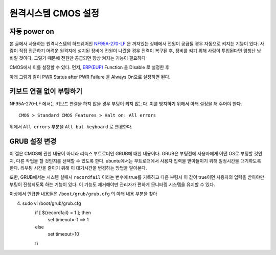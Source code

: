 원격시스템 CMOS 설정
--------------------

자동 power on
^^^^^^^^^^^^^

본 글에서 사용하는 원격시스템의 하드웨어인 
`NF95A-270-LF
<http://www.jetway.com.tw/jw/ipcboard_view.asp?productid=721&proname=NF95A-270-LF>`_
은 꺼져있는 상태에서 전원이 공급될 경우 자동으로 켜지는 기능이 있다.
사람이 직접 접근하기 어려운 원격지에 설치된 장비에 전원이 나갔을 경우
전력이 복구된 후, 장비를 켜기 위해 사람이 투입된다면 엄청난 낭비일 것이다.
그렇기 때문에 전원만 공급되면 항상 켜지는 기능이 필요하다

.. 
    아날로그 스위치가 사용되던 시절에는 당연한 이야기 이지만, 
    요즘 사용되는 디지털 스위치는 물리적으로 켜져 있는 상태와 
    꺼져있는 상태가 구분되지 않고 꺼져있는 상태에서 누르면 
    켜지고 켜져있는 상태에서 누르면 꺼지는 식으로만 동작한다.

CMOS에서 이를 설정할 수 있다. 먼저, 
`ERP(EUP) <http://en.wikipedia.org/wiki/Energy-related_products>`_ 
Function 을 Disable 로 설정한 후 

.. image:: _static/poweron/poweron1.png

아래 그림과 같이
PWR Status after PWR Failure 을 Always On으로 설정하면 된다.

.. image:: _static/poweron/poweron2.png

키보드 연결 없이 부팅하기
^^^^^^^^^^^^^^^^^^^^^^^^^

NF95A-270-LF 에서는 키보드 연결을 하지 않을 경우 부팅이 되지 않는다.
이를 방지하기 위해서 아래 설정을 해 주어야 한다.

::

    CMOS > Standard CMOS Features > Halt on: All errors

위에서 ``All errors`` 부분을 ``All but keyboard`` 로 변경한다.

GRUB 설정 변경
^^^^^^^^^^^^^^
이 절은 CMOS에 관한 내용이 아니라 리눅스 부트로더인 GRUB에 대한 내용이다.
GRUB은 부팅전에 사용자에게 어떤 OS로 부팅할 것인지, 다른 작업을 할 것인지를
선택할 수 있도록 한다. ubuntu에서는 부트로더에서 사용자 입력을 받아들이기
위해 일정시간을 대기하도록 한다. 리부팅 시간을 줄이기 위해 이 대기시간을
변경하는 방법을 알아본다.

또한, GRUB에서는 시스템 실패시 ``recordfail`` 이라는 변수에 true를
기록하고 다음 부팅시 이 값이 true이면 사용자의 입력을 받아야만 
부팅이 진행되도록 하는 기능이 있다. 이 기능도 제거해야만 관리자가
편하게 모니터링 시스템을 유지할 수 있다.

이상에서 언급한 내용들은 ``/boot/grub/grub.cfg`` 의 아래 내용 부분을 찾아


.. code-block::

4. sudo vi /boot/grub/grub.cfg
    if [ ${recordfail} = 1 ]; then
      set timeout=-1 ==> 1
    else
      set timeout=10
    fi


